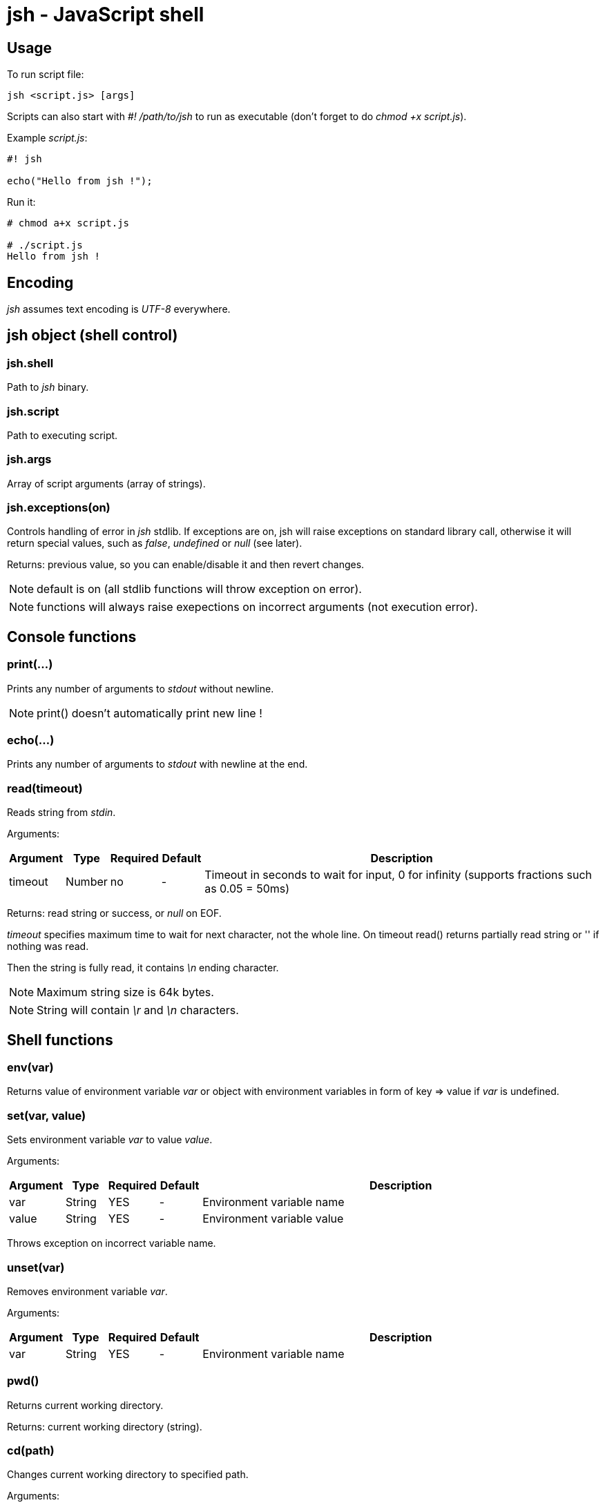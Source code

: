 jsh - JavaScript shell
======================


Usage
-----

To run script file:
----------
jsh <script.js> [args]
----------

Scripts can also start with '#! /path/to/jsh' to run as executable (don't forget to do _chmod +x script.js_).

Example _script.js_:
----------
#! jsh

echo("Hello from jsh !");
----------

Run it:
----------
# chmod a+x script.js

# ./script.js
Hello from jsh !
----------





Encoding
--------
_jsh_ assumes text encoding is _UTF-8_ everywhere.





*jsh* object (shell control)
----------------------------

jsh.shell
~~~~~~~~~
Path to _jsh_ binary.


jsh.script
~~~~~~~~~~
Path to executing script.


jsh.args
~~~~~~~~
Array of script arguments (array of strings).


jsh.exceptions(on)
~~~~~~~~~~~~~~~~~~
Controls handling of error in _jsh_ stdlib. If exceptions are on, jsh will raise exceptions on standard library call,
otherwise it will return special values, such as _false_, _undefined_ or _null_ (see later).

Returns: previous value, so you can enable/disable it and then revert changes.

NOTE: default is on (all stdlib functions will throw exception on error).

NOTE: functions will always raise exepections on incorrect arguments (not execution error).



Console functions
-----------------

print(...)
~~~~~~~~~~
Prints any number of arguments to _stdout_ without newline.

NOTE: print() doesn't automatically print new line !




echo(...)
~~~~~~~~~
Prints any number of arguments to _stdout_ with newline at the end.




read(timeout)
~~~~~~~~~~~~~
Reads string from _stdin_.

Arguments:
[options="header",cols="1,1,1,1,10"]
|=========
| Argument	| Type		| Required	| Default	| Description
| timeout	| Number	| no		| -			| Timeout in seconds to wait for input, 0 for infinity (supports fractions such as 0.05 = 50ms)
|=========

Returns: read string or success, or _null_ on EOF.

_timeout_ specifies maximum time to wait for next character, not the whole line. On timeout read() returns partially read string or '' if nothing was read.

Then the string is fully read, it contains '\n' ending character.

NOTE: Maximum string size is 64k bytes.

NOTE: String will contain '\r' and '\n' characters.





Shell functions
---------------

env(var)
~~~~~~~~
Returns value of environment variable _var_ or object with environment variables in form of key => value if _var_ is undefined.



set(var, value)
~~~~~~~~~~~~~~~
Sets environment variable _var_ to value _value_.

Arguments:
[options="header",cols="1,1,1,1,10"]
|=========
| Argument	| Type		| Required	| Default	| Description
| var		| String	| YES		| -			| Environment variable name
| value		| String	| YES		| -			| Environment variable value
|=========

Throws exception on incorrect variable name.



unset(var)
~~~~~~~~~~
Removes environment variable _var_.

Arguments:
[options="header",cols="1,1,1,1,10"]
|=========
| Argument	| Type		| Required	| Default	| Description
| var		| String	| YES		| -			| Environment variable name
|=========




pwd()
~~~~~
Returns current working directory.

Returns: current working directory (string).




cd(path)
~~~~~~~~
Changes current working directory to specified path.

Arguments:
[options="header",cols="1,1,1,1,10"]
|=========
| Argument	| Type		| Required	| Default	| Description
| path		| String	| YES		| -			| New working directory (relative or absolute)
|=========

On error raises exception or returns _false_.



stat(filename)
~~~~~~~~~~~~~~
Returns attributes of file.

Arguments:
[options="header",cols="1,1,1,1,10"]
|=========
| Argument	| Type		| Required	| Default	| Description
| filename	| String	| YES		| 			| File name to read attributes
|=========

Returns: object containing file attributes.

NOTE: Most of the values belongs to _destination_ file, not for symlink if file is a symlink.

Attribute object contents:
[options="header",cols="1,1,10"]
|=========
| Key		| Type		| Description
| type		| String	| File type
| size		| Number	| File size in bytes
| mode		| Number	| Unix-style mode (octal), like 0755 or 0644
| uid		| Number	| File owner user ID
| gid		| Number	| File owner group ID
| symlink	| String	| Value of symlink (path), only if entry is a symlink
| major		| Number	| Major device number, only for char and block devices
| minor		| Number	| Minor device number, only for char and block devices
|=========

File types:
[options="header",cols="1,10"]
|=========
| Value		| Description
| 'file'	| Regular file
| 'dir'		| Directory
| 'char'	| Character special device
| 'block'	| Block special device
| 'fifo'	| FIFO
| 'socket'	| Socket
| undefined	| Unknown file type (or broken symlink)
|=========

On error raises exception or returns _null_.



ls(path, hidden)
~~~~~~~~~~~~~~~~
Returns list of files and subdirectories with their attributes.

Arguments:
[options="header",cols="1,1,1,1,10"]
|=========
| Argument	| Type		| Required	| Default	| Description
| path		| String	| no		| .			| Directory to list
| hidden	| Boolean	| no		| false		| Include hidden files to list (hidden file name starts with '.')
|=========

Returns: object containing file names as keys and their attributes as values (see _stat_).

On error raises exception or returns _null_.




mkdir(path)
~~~~~~~~~~~
Creates directory.

NOTE: mkdir() doesn't create subdirectories.

On error raises exception or returns _null_.




rmdir(path)
~~~~~~~~~~~
Removes empty directory.

NOTE: rmdir() can't remove non-empty directory.

On error raises exception or returns _null_.





Job control
-----------

bg(function)
~~~~~~~~~~~~
Run function in background process. Makes a copy of calling process.
Function return value will be used as process exit code.

Arguments:
[options="header",cols="1,1,1,1,10"]
|=========
| Argument	| Type		| Required	| Default	| Description
| function	| Function	| YES		| 			| Function to execute in background
|=========

Returns: _pid_ of new process.




wait(pid)
~~~~~~~~~
Wait for process _pid_ to exit.

Arguments:
[options="header",cols="1,1,1,1,10"]
|=========
| Argument	| Type		| Required	| Default	| Description
| pid		| Number	| YES		| 			| _pid_ of process to wait for
|=========

Returns: exit code of process or _undefined_ on error.




checkpid(pid)
~~~~~~~~~~~~~
Check process _pid_ status.

Arguments:
[options="header",cols="1,1,1,1,10"]
|=========
| Argument	| Type		| Required	| Default	| Description
| pid		| Number	| YES		| 			| _pid_ of process to check
|=========

Returns: exit code of process if it was finished, -1 if it is still working, or _undefined_ on error.




kill(pid, sig)
~~~~~~~~~~~~~~
Send signal _sig_ to process _pid_.

Arguments:
[options="header",cols="1,1,1,1,10"]
|=========
| Argument	| Type		| Required	| Default	| Description
| pid		| Number	| YES		| 			| _pid_ of process
| sig		| Number/String | NO	| 'SIGTERM'	| Signal to send
|=========

Signal can be specified by number or by name.
Available signal names are: 'SIGINT', 'SIGKILL', 'SIGSTOP', 'SIGTERM', 'SIGUSR1', 'SIGUSR2'.




sleep(t)
~~~~~~~~
Delay for specified time in seconds.

Arguments:
[options="header",cols="1,1,1,1,10"]
|=========
| Argument	| Type		| Required	| Default	| Description
| t			| Number	| YES		| 			| Time to wait in second (fractions available)
|=========




*file* object (file i/o functions)
----------------------------------


file.read(filename)
~~~~~~~~~~~~~~~~~~~
Returns contents of text file as string.

Arguments:
[options="header",cols="1,1,1,1,10"]
|=========
| Argument	| Type		| Required	| Default	| Description
| filename	| String	| YES		| 			| File to read
|=========

Returns: string containing data of text file.

On error raises exception or returns _null_.




file.readBinary(filename)
~~~~~~~~~~~~~~~~~~~~~~~~~
Returns contents of binary file as array of bytes (Numbers 0..255).

Arguments:
[options="header",cols="1,1,1,1,10"]
|=========
| Argument	| Type		| Required	| Default	| Description
| filename	| String	| YES		| 			| File to read
|=========

Returns: array of Numbers containing data of binary file.

On error raises exception or returns _null_.




file.write(filename, text)
~~~~~~~~~~~~~~~~~~~~~~~~~~
Writes text from string to file.

Arguments:
[options="header",cols="1,1,1,1,10"]
|=========
| Argument	| Type		| Required	| Default	| Description
| filename	| String	| YES		| 			| File to write
| text		| String	| YES		|			| Text to write
|=========

On error raises exception or returns _false_.




file.writeBinary(filename, array)
~~~~~~~~~~~~~~~~~~~~~~~~~~~~~~~~~
Writes binary data from byte array to file (see file.read).

Arguments:
[options="header",cols="1,1,1,1,10"]
|=========
| Argument	| Type		| Required	| Default	| Description
| filename	| String	| YES		| 			| File to write
| array		| Number[]	| YES		|			| Data to write
|=========

On error raises exception or returns _false_.

